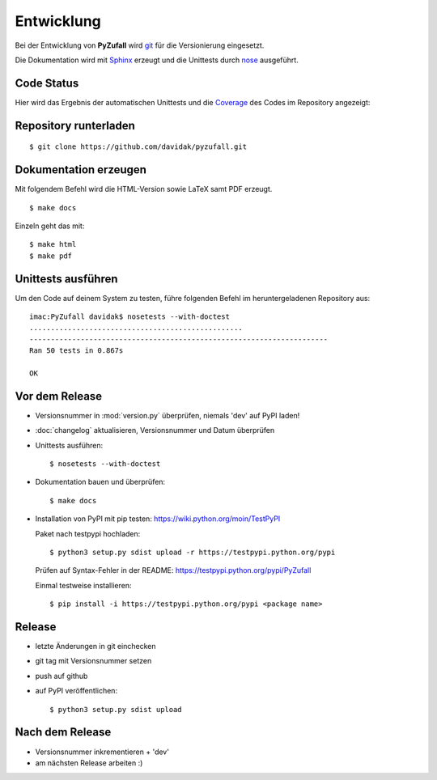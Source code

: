 Entwicklung
===========

Bei der Entwicklung von **PyZufall** wird `git <http://git-scm.com/>`_ für die Versionierung eingesetzt.

Die Dokumentation wird mit `Sphinx <http://sphinx-doc.org/>`_ erzeugt und die Unittests durch `nose <http://nose.readthedocs.org/>`_ ausgeführt.

Code Status
-----------

Hier wird das Ergebnis der automatischen Unittests und die `Coverage <http://de.wikipedia.org/wiki/Testabdeckung#Testabdeckung_in_der_Softwaretechnik>`_ des Codes im Repository angezeigt:

.. image:: https://travis-ci.org/davidak/PyZufall.svg?branch=master
    :target: https://travis-ci.org/davidak/PyZufall

.. image:: https://coveralls.io/repos/davidak/PyZufall/badge.svg?branch=master
  :target: https://coveralls.io/r/davidak/PyZufall?branch=master

Repository runterladen
----------------------
::

	$ git clone https://github.com/davidak/pyzufall.git

Dokumentation erzeugen
----------------------

Mit folgendem Befehl wird die HTML-Version sowie LaTeX samt PDF erzeugt.
::

	$ make docs

Einzeln geht das mit::

	$ make html
	$ make pdf

Unittests ausführen
-------------------

Um den Code auf deinem System zu testen, führe folgenden Befehl im heruntergeladenen Repository aus::

	imac:PyZufall davidak$ nosetests --with-doctest
	..................................................
	----------------------------------------------------------------------
	Ran 50 tests in 0.867s

	OK

Vor dem Release
---------------

- Versionsnummer in :mod:`version.py` überprüfen, niemals 'dev' auf PyPI laden!
- :doc:`changelog` aktualisieren, Versionsnummer und Datum überprüfen
- Unittests ausführen::

	$ nosetests --with-doctest

- Dokumentation bauen und überprüfen::

	$ make docs

- Installation von PyPI mit pip testen: `<https://wiki.python.org/moin/TestPyPI>`_

  Paket nach testpypi hochladen:
  ::

	$ python3 setup.py sdist upload -r https://testpypi.python.org/pypi

  Prüfen auf Syntax-Fehler in der README: https://testpypi.python.org/pypi/PyZufall

  Einmal testweise installieren:
  ::

	$ pip install -i https://testpypi.python.org/pypi <package name>

Release
-------

- letzte Änderungen in git einchecken
- git tag mit Versionsnummer setzen
- push auf github
- auf PyPI veröffentlichen::

	$ python3 setup.py sdist upload

Nach dem Release
----------------

- Versionsnummer inkrementieren + 'dev'
- am nächsten Release arbeiten :)
